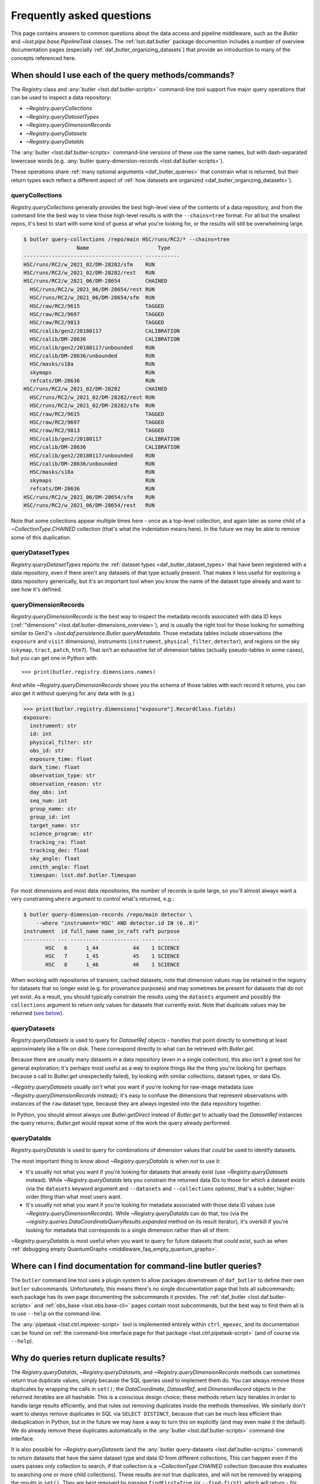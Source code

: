 ##########################
Frequently asked questions
##########################

.. py:currentmodule:: lsst.daf.butler

This page contains answers to common questions about the data access and pipeline middleware, such as the `Butler` and `~lsst.pipe.base.PipelineTask` classes.
The :ref:`lsst.daf.butler` package documention includes a number of overview documentation pages (especially :ref:`daf_butler_organizing_datasets`) that provide an introduction to many of the concepts referenced here.

.. _middleware_faq_query_methods:

When should I use each of the query methods/commands?
=====================================================

The `Registry` class and :any:`butler <lsst.daf.butler-scripts>` command-line tool support five major query operations that can be used to inspect a data repository:

- `~Registry.queryCollections`
- `~Registry.queryDatasetTypes`
- `~Registry.queryDimensionRecords`
- `~Registry.queryDatasets`
- `~Registry.queryDataIds`

The :any:`butler <lsst.daf.butler-scripts>` command-line versions of these use the same names, but with dash-separated lowercase words (e.g. :any:`butler query-dimension-records <lsst.daf.butler-scripts>`).

These operations share :ref:`many optional arguments <daf_butler_queries>` that constrain what is returned, but their return types each reflect a different aspect of :ref:`how datasets are organized <daf_butler_organizing_datasets>`).

.. _middleware_faq_query_methods_collections:

queryCollections
----------------

`Registry.queryCollections` generally provides the best high-level view of the contents of a data repository, and from the command line the best way to view those high-level results is with the ``--chains=tree`` format.
For all but the smallest repos, it's best to start with some kind of guess at what you're looking for, or the results will still be overwhelming large.

.. code-block:: sh

    $ butler query-collections /repo/main HSC/runs/RC2/* --chains=tree
                     Name                      Type
    -------------------------------------- -----------
    HSC/runs/RC2/w_2021_02/DM-28282/sfm    RUN
    HSC/runs/RC2/w_2021_02/DM-28282/rest   RUN
    HSC/runs/RC2/w_2021_06/DM-28654        CHAINED
      HSC/runs/RC2/w_2021_06/DM-28654/rest RUN
      HSC/runs/RC2/w_2021_06/DM-28654/sfm  RUN
      HSC/raw/RC2/9615                     TAGGED
      HSC/raw/RC2/9697                     TAGGED
      HSC/raw/RC2/9813                     TAGGED
      HSC/calib/gen2/20180117              CALIBRATION
      HSC/calib/DM-28636                   CALIBRATION
      HSC/calib/gen2/20180117/unbounded    RUN
      HSC/calib/DM-28636/unbounded         RUN
      HSC/masks/s18a                       RUN
      skymaps                              RUN
      refcats/DM-28636                     RUN
    HSC/runs/RC2/w_2021_02/DM-28282        CHAINED
      HSC/runs/RC2/w_2021_02/DM-28282/rest RUN
      HSC/runs/RC2/w_2021_02/DM-28282/sfm  RUN
      HSC/raw/RC2/9615                     TAGGED
      HSC/raw/RC2/9697                     TAGGED
      HSC/raw/RC2/9813                     TAGGED
      HSC/calib/gen2/20180117              CALIBRATION
      HSC/calib/DM-28636                   CALIBRATION
      HSC/calib/gen2/20180117/unbounded    RUN
      HSC/calib/DM-28636/unbounded         RUN
      HSC/masks/s18a                       RUN
      skymaps                              RUN
      refcats/DM-28636                     RUN
    HSC/runs/RC2/w_2021_06/DM-28654/sfm    RUN
    HSC/runs/RC2/w_2021_06/DM-28654/rest   RUN

Note that some collections appear multiple times here - once as a top-level collection, and again later as some child of a `~CollectionType.CHAINED` collection (that's what the indentation means here).
In the future we may be able to remove some of this duplication.

queryDatasetTypes
-----------------

`Registry.queryDatasetTypes` reports the :ref:`dataset types <daf_butler_dataset_types>` that have been registered with a data repository, even if there aren't any datasets of that type actually present.
That makes it less useful for exploring a data repository generically, but it's an important tool when you know the name of the dataset type already and want to see how it's defined.

queryDimensionRecords
---------------------

`Registry.queryDimensionRecords` is the best way to inspect the metadata records associated with data ID keys (:ref:`"dimensions" <lsst.daf.butler-dimensions_overview>`), and is usually the right tool for those looking for something similar to Gen2's `~lsst.daf.persistence.Butler.queryMetadata`.
Those metadata tables include observations (the ``exposure`` and ``visit`` dimensions), instruments (``instrument``, ``physical_filter``, ``detector``), and regions on the sky (``skymap``, ``tract``, ``patch``, ``htm7``).
That isn't an exhaustive list of dimension tables (actually pseudo-tables in some cases), but you can get one in Python with::

    >>> print(butler.registry.dimensions.names)

And while `~Registry.queryDimensionRecords` shows you the schema of those tables with each record it returns, you can also get it without querying for any data with (e.g.)

.. code-block:: python

    >>> print(butler.registry.dimensions["exposure"].RecordClass.fields)
    exposure:
      instrument: str
      id: int
      physical_filter: str
      obs_id: str
      exposure_time: float
      dark_time: float
      observation_type: str
      observation_reason: str
      day_obs: int
      seq_num: int
      group_name: str
      group_id: int
      target_name: str
      science_program: str
      tracking_ra: float
      tracking_dec: float
      sky_angle: float
      zenith_angle: float
      timespan: lsst.daf.butler.Timespan

For most dimensions and most data repositories, the number of records is quite large, so you'll almost always want a very constraining ``where`` argument to control what's returned, e.g.:

.. code-block:: sh

    $ butler query-dimension-records /repo/main detector \
        --where "instrument='HSC' AND detector.id IN (6..8)"
    instrument  id full_name name_in_raft raft purpose
    ---------- --- --------- ------------ ---- -------
           HSC   6      1_44           44    1 SCIENCE
           HSC   7      1_45           45    1 SCIENCE
           HSC   8      1_46           46    1 SCIENCE

When working with repositories of transient, cached datasets, note that dimension values may be retained in the registry for datasets that no longer exist (e.g. for provenance purposes) and may sometimes be present for datasets that do not yet exist.
As a result, you should typically constrain the results using the ``datasets`` argument and possibly the ``collections`` argument to return only values for datasets that currently exist.
Note that duplicate values may be returned (`see below <middleware_faq_duplicate_results>`_).

queryDatasets
-------------

`Registry.queryDatasets` is used to query for `DatasetRef` objects - handles that point directly to something at least approximately like a file on disk.
These correspond directly to what can be retrieved with `Butler.get`.

Because there are usually many datasets in a data repository (even in a single collection), this also isn't a great tool for general exploration; it's perhaps most useful as a way to explore things *like* the thing you're looking for (perhaps because a call to `Butler.get` unexpectedly failed), by looking with similar collections, dataset types, or data IDs.

`~Registry.queryDatasets` usually *isn't* what you want if you're looking for raw-image metadata (use `~Registry.queryDimensionRecords` instead); it's easy to confuse the dimensions that represent observations with instances of the ``raw`` dataset type, because they are always ingested into the data repository together.

In Python, you should almost always use `Butler.getDirect` instead of `Butler.get` to actually load the `DatasetRef` instances the query returns; `Butler.get` would repeat some of the work the query already performed.

queryDataIds
------------

`Registry.queryDataIds` is used to query for combinations of dimension values that *could* be used to identify datasets.

The most important thing to know about `~Registry.queryDataIds` is when *not* to use it:

- It's usually not what you want if you're looking for datasets that already exist (use `~Registry.queryDatasets` instead).
  While `~Registry.queryDataIds` lets you constrain the returned data IDs to those for which a dataset exists (via the ``datasets`` keyword argument and ``--datasets`` and ``--collections`` options), that's a subtler, higher-order thing than what most users want.

- It's usually not what you want if you're looking for metadata associated with those data ID values (use `~Registry.queryDimensionRecords`).
  While `~Registry.queryDataIds` can do that, too (via the `~registry.queries.DataCoordinateQueryResults.expanded` method on its result iterator), it's overkill if you're looking for metadata that corresponds to a single dimension rather than all of them.

`~Registry.queryDataIds` is most useful when you want to query for future datasets that *could* exist, such as when :ref:`debugging empty QuantumGraphs <middleware_faq_empty_quantum_graphs>`.

.. _middleware_faq_cli_docs:

Where can I find documentation for command-line butler queries?
===============================================================

The ``butler`` command line tool uses a plugin system to allow packages downstream of ``daf_butler`` to define their own ``butler`` subcommands.
Unfortunately, this means there's no single documentation page that lists all subcommands; each package has its own page documenting the subcommands it provides.
The :ref:`daf_butler <lsst.daf.butler-scripts>` and :ref:`obs_base <lsst.obs.base-cli>` pages contain most subcommands, but the best way to find them all is to use ``--help`` on the command-line.

The :any:`pipetask <lsst.ctrl.mpexec-script>` tool is implemented entirely within ``ctrl_mpexec``, and its documentation can be found on :ref:`the command-line interface page for that package <lsst.ctrl.pipetask-script>` (and of course via ``--help``).

.. _middleware_faq_duplicate_results:

Why do queries return duplicate results?
========================================

The `Registry.queryDataIds`, `~Registry.queryDatasets`, and `~Registry.queryDimensionRecords` methods can sometimes return true duplicate values, simply because the SQL queries used to implement them do.
You can always remove those duplicates by wrapping the calls in ``set()``; the `DataCoordinate`, `DatasetRef`, and `DimensionRecord` objects in the returned iterables are all hashable.
This is a conscious design choice; these methods return lazy iterables in order to handle large results efficiently, and that rules out removing duplicates inside the methods themselves.
We similarly don't want to *always* remove duplicates in SQL via ``SELECT DISTINCT``, because that can be much less efficient than deduplication in Python, but in the future we may have a way to turn this on explicitly (and may even make it the default).
We do already remove these duplicates automatically in the :any:`butler <lsst.daf.butler-scripts>` command-line interface.

It is also possible for `~Registry.queryDatasets` (and the :any:`butler query-datasets <lsst.daf.butler-scripts>` command) to return datasets that have the same dataset type and data ID from different collections,
This can happen even if the users passes only collection to search, if that collection is a `~CollectionType.CHAINED` collection (because this evaluates to searching one or more child collections).
These results are not true duplicates, and will not be removed by wrapping the results in ``set()``.
They are best removed by passing ``findFirst=True`` (or ``--find-first``), which will return - for each data ID and dataset type - the dataset from the first collection with a match.
For example, from the command-line, this command returns one ``calexp`` from each of the given collections:

..
    Can't use prompt:: directive here instead because it can't handle program output.

.. code-block:: sh

    $ butler query-datasets /repo/main calexp \
        --collections HSC/runs/RC2/w_2021_06/DM-28654 \
        --collections HSC/runs/RC2/w_2021_02/DM-28282 \
        --where "instrument='HSC' AND visit=1228 AND detector=40"

     type                  run                    id   band instrument detector physical_filter visit_system visit
    ------ ----------------------------------- ------- ---- ---------- -------- --------------- ------------ -----
    calexp HSC/runs/RC2/w_2021_02/DM-28282/sfm 5928697    i        HSC       40           HSC-I            0  1228
    calexp HSC/runs/RC2/w_2021_06/DM-28654/sfm 5329565    i        HSC       40           HSC-I            0  1228

(with no guaranteed order!) while adding ``--find-first`` yields only the ``calexp`` found in the first collection:

.. code-block:: sh

    $ butler query-datasets /repo/main calexp --find-first \
        --collections HSC/runs/RC2/w_2021_06/DM-28654 \
        --collections HSC/runs/RC2/w_2021_02/DM-28282 \
        --where "instrument='HSC' AND visit=1228 AND detector=40"

    type                  run                    id   band instrument detector physical_filter visit_system visit
    ------ ----------------------------------- ------- ---- ---------- -------- --------------- ------------ -----
    calexp HSC/runs/RC2/w_2021_06/DM-28654/sfm 5329565    i        HSC       40           HSC-I            0  1228

Passing ``findFirst=True`` or ``--find-first`` requires the list of collections to be clearly ordered, however, ruling out wildcards like ``...`` ("all collections"), globs, and regular expressions.
Single-dataset search methods like `Butler.get` and `Registry.findDataset` always use the find-first logic (and hence always require ordered collections).

.. _middleware_faq_data_id_missing_keys:

Why are some keys (usually filters) sometimes missing from data IDs?
====================================================================

While most butler methods accept regular dictionaries as data IDs, internally we standardize them into instances of the `DataCoordinate` class, and that's also what will be returned by `Butler` and `Registry` methods.
Printing a `DataCoordinate` can sometimes yield results with a confusing ``...`` in it::

    >>> dataId = butler.registry.expandDataId(instrument="HSC", exposure=903334)
    >>> print(dataId)
    {instrument: 'HSC', exposure: 903334, ...}

And similarly asking for its ``keys`` doesn't show everything you'd expect (same for ``values`` or ``items``); in particular, there are no ``physical_filter`` or ``band`` keys here, either::

    >>> print(dataId.keys())
    {instrument, exposure}

The quick solution to these problems is to use `DataCoordinate.full`, which is another more straightforward `~collections.abc.Mapping` that contains all of those keys:

    >>> print(dataId.full)
    {band: 'r', instrument: 'HSC', physical_filter: 'HSC-R', exposure: 903334}

You can also still use expressions like ``dataId["band"]``, even though those keys *seem* to be missing:

    >>> print(dataId["band"])
    r

The catch is these solutions only work if `DataCoordinate.hasFull` returns `True`; when it doesn't, accessing `DataCoordinate.full` will raise `AttributeError`, essentially saying that the `DataCoordinate` doesn't know what the filter values are, even though it knows other values (i.e. the ``exposure`` ID) that could be used to fetch them.
The terminology we use for this is that ``{instrument, exposure}`` are the *required* dimensions for this data ID and ``{physical_filter, band}`` are *implied* dimensions::

    >>> dataId.graph.required
    {instrument, exposure}
    >>> dataId.graph.implied
    {band, physical_filter}

The good news is that any `DataCoordinate` returned by the `Registry` query methods will always have `~DataCoordinate.hasFull` return `True`, and you can use `Registry.expandDataId` to transform any other `DataCoordinate` or `dict` data ID into one that contains everything the database knows about those values.

The obvious follow-up question is why `DataCoordinate.keys` and stringification don't just report all of they key-value pairs the object actually knows, instead of hiding them.
The answer is that `DataCoordinate` is trying to satisfy a conflicting set of demands on it:

- We want it to be a `collections.abc.Mapping`, so it behaves much like the `dict` objects often used informally for data IDs.
- We want a `DataCoordinate` that *only* knows the value for required dimensions to compare as equal to any data ID with the same values for those dimensions, regardless of whether those other data IDs also have values for implied dimensions.
- `collections.abc.Mapping` defines equality to be equivalent to equality over ``items()``, so if one mapping includes more keys than the other, they can't be equal.

Our solution was to make it so `DataCoordinate` is always a `~collections.abc.Mapping` over just its required keys, with ``full`` available sometimes as a `~collections.abc.Mapping` over all of them.
And because the `~collections.abc.Mapping` interface doesn't prohibit us from allowing ``__getitem__`` to succeed even when the given value isn't in ``keys``, we support that for implied dimensions as well.
It's possible it would have been better to just not make it a `~collections.abc.Mapping` at all (i.e. remove ``keys``, ``values``, and ``items`` in favor of other ways to access those things).
`DataCoordinate` :ref:`has already been through a number of revisions <lsst.daf.butler-dev_data_coordinate>`, though, and it's not clear it's worth yet another try.

.. _middleware_faq_calibration_query_errors:

How do I avoid errors involving queries for calibration datasets?
=================================================================

`Registry.queryDatasets` currently has a major limitation in that it can't query for datasets within a `~CollectionType.CALIBRATION` collection; the error message looks like this::

    NotImplementedError: Query for dataset type 'flat' in CALIBRATION-type collection 'HSC/calib' is not yet supported.

We do expect to fix this limitation in the future, but it may take a while.
In the meantime, there are a few ways to work around this problem.

First, if you don't actually want to search for calibrations at all, but this exception is still getting in your way, you can make your query more specific.
If you use a dataset type list or pattern (a shell-style glob on the command line, or `re.compile` in the Python interface) that doesn't match any calibration datasets, this error should not occur.

Similarly, if you can use a list of collections or a collection pattern that doesn't include any `~CollectionType.CALIBRATION` collections, that will avoid the problem as well - but this is harder, because `~CollectionType.CHAINED` collections that include `~CollectionType.CALIBRATION` collections are quite common.
For example, both processing-output collections with names like "HSC/runs/w_2025_06/DM-50000" and per-instrument default collections like "HSC/defaults" include a `~CollectionType.CALIBRATION` child collection.
You can recursively expand a collection list and filter out any child `~CollectionType.CALIBRATION` collections from it with this snippet::

    expanded = list(
        butler.registry.queryCollections(
            original,
            flattenChains=True,
            collectionTypes=(CollectionType.all - {CollectionType.CALIBRATION}),
        )
    )

where ``original`` is the original, unexpanded list of collections to search.

The equivalent command-line invocation is:

.. code-block:: sh

    $ butler query-collections /repo/main --chains=flatten \
            --collection-type RUN \
            --collection-type CHAINED \
            --collection-type TAGGED \
            HSC/defaults
        Name               Type
    --------------------------------- ----
    HSC/raw/all                       RUN
    HSC/calib/gen2/20180117/unbounded RUN
    HSC/calib/DM-28636/unbounded      RUN
    HSC/masks/s18a                    RUN
    refcats/DM-28636                  RUN
    skymaps                           RUN

Another possible workaround is to make the query much more general - passing ``collections=...`` to search *all* collections in the repository will avoid this limitation even for calibration datasets, because it will take advantage of the fact that all datasets are in exactly one `~CollectionType.RUN` collection (even if they can also be in one or more other kinds of collection) by searching only all of the `~CollectionType.RUN` collections.

That same feature of `~CollectionType.RUN` collections can also be used with `Registry.queryCollections` (and our naming conventions) to find calibration datasets that *might* belong to particular `~CollectionType.CALIBRATION` collections.
For example, if "HSC/calib" is a `~CollectionType.CALIBRATION` collection (or a pointer to one), the datasets in it will usually also be present in `~CollectionType.RUN` collections that start with "HSC/calib/", so logic like this might be useful::

    run_collections = list(
        butler.registry.queryCollections(
            re.compile("HSC/calib/.+"),
            collectionTypes={CollectionTypes.RUN},
        )
    )

Or, from the command-line,

.. code-block:: sh

    $ butler query-collections /repo/main --collection-type RUN \
            HSC/calib/gen2/20200115/*
                    Name                   Type
    ---------------------------------------- ----
    HSC/calib/gen2/20200115/20170821T000000Z RUN
    HSC/calib/gen2/20200115/20160518T000000Z RUN
    HSC/calib/gen2/20200115/20170625T000000Z RUN
    HSC/calib/gen2/20200115/20150417T000000Z RUN
    HSC/calib/gen2/20200115/20181207T000000Z RUN
    HSC/calib/gen2/20200115/20190407T000000Z RUN
    HSC/calib/gen2/20200115/20150407T000000Z RUN
    HSC/calib/gen2/20200115/20160114T000000Z RUN
    HSC/calib/gen2/20200115/20170326T000000Z RUN
    ...

The problem with this approach is that it may return many datasets that aren't in "HSC/calib", including datasets that were not certified, and (like all of the previous workarounds) it doesn't tell you anything about the validity ranges of the datasets that it returns.

If you just want to load the calibration dataset appropriate for a particular ``raw`` (and you have the data ID for that ``raw`` in hand), the right solution is to use `Butler.get` with that raw data ID, which takes care of everything for you::

    flat = butler.get(
        "flat",
        instrument="HSC", exposure=903334, detector=0,
        collections="HSC/calib"
    )

The lower-level `Registry.findDataset` method can also perform this search without actually reading the dataset, but you'll need to be explicit about how to do the temporal lookup::

    raw_data_id = butler.registry.expandDataId(
        instrument="HSC",
        exposure=903334,
        detector=0,
    )
    ref = butler.registry.findDataset(
        "flat",
        raw_data_id,
        timespan=raw_data_id.timespan,
    )

It's worth noting that `~Registry.findDataset` doesn't need or use the ``exposure`` key in the ``raw_data_id`` argument that is passed to it - a master flat isn't associated with an exposure - but it's happy to ignore it, and we *do* need it (or something else temporal) in order to get a data ID with a timespan for the last argument.

Finally, if you need to query for calibration datasets *and* their validity ranges, and don't have a point in time you're starting from, the only option is `Registry.queryDatasetAssociations`.
That's a bit less user-friendly - it only accepts one dataset type at a time, and doesn't let you restrict the data IDs at all - but it *can* query `~CollectionType.CALIBRATION` collections and it returns the associated validity ranges as well.
It actually only exists as a workaround for the fact that `~Registry.queryDatasets` can't do those things, and it will probably be removed sometime after those limitations are lifted.

.. _middleware_faq_empty_quantum_graphs:

How do I fix an empty QuantumGraph?
===================================

.. py:currentmodule:: lsst.pipe.base

The :any:`pipetask <lsst.ctrl.mpexec-script>` tool attempts to predict all of the processing a pipeline will perform in advance, representing the results as a `QuantumGraph` object that can be saved or directly executed.
When that graph is empty, it means it thinks there's no work to be done, and unfortunately this is both a common and hard-to-diagnose problem.

The `QuantumGraph` generation algorithm begins with a large SQL query (a complicated invocation of `Registry.queryDataIds`, actually), where the result rows are essentially data IDs and the result columns are all of the dimensions referenced by any task or dataset type in the pipeline.
Queries for all `"regular input" <connectionTypes.Input>` datasets (i.e. not `PrerequisiteInputs <connectionTypes.PrerequisiteInput>`") are included as subqueries, spatial and temporal joins are automatically included, and the user-provided query expression is translated into an equivalent SQL ``WHERE`` clause.
That means there are many ways to get no result rows - and hence an empty graph.

Sometimes we can tell what will go wrong even before the query is executed - the butler maintains a summary of which dataset types are present each each collection, so if the input collections don't have any datasets of a needed type at all, a warning log message will be generated stating the problem.
This will also catch most cases where a pipeline is misconfigured such that what should be an intermediate dataset isn't actually being produced in the pipeline, because it will appear instead as an overall input that (usually) won't be present in those input collections.

We also perform some follow-up queries after generating an empty `QuantumGraph`, to see if any needed dimensions are lacking records entirely (the most common example of this case is forgetting to define visits after ingesting raws in a new data repository).

If you get an empty `QuantumGraph` without any clear explanations in the  warning logs, it means something more complicated went wrong in that initial query, such as the input datasets, available dimensions, and boolean expression being mutually inconsistent (e.g. not having any bands in common, or tracts and visits not overlapping spatially).
In this case, the arguments to `~Registry.queryDataIds` will be logged again as warnings), and the next step in debugging is to try that call manually with slight adjustments.

To guide this process, it can be very helpful to first use :any:`pipetask <lsst.ctrl.mpexec-script>` to create a diagram of the pipeline graph - a simpler directed acyclic graph that relates tasks to dataset types, without any data IDs.
The ``--pipeline-dot`` argument writes this graph in the `GraphViz dot language`_, and you can use the ubiquitous ``dot`` command-line tool to transform that into a PNG, SVG, or other graphical format file:

.. code:: sh

    $ pipetask build ... --pipeline-dot pipeline.dot
    $ dot pipeline.dot -Tsvg > pipeline.svg

That ``...`` should be replaced by most of the arguments you'd pass to :any:`pipetask <lsst.ctrl.mpexec-script>` that describe *what* to run (which tasks, pipelines, configuration, etc.), but not the ones that describe how, or what to use as inputs (no collection options).
See ``pipetask build --help`` for details.

This graph will often reveal some unexpected input dataset types, tasks, or relationships between the two that make it obvious what's wrong.

Another useful approach is to try to simplify the pipeline, ideally removing all but the first task; if that works, you can generally rule it out as the cause of the problem, add the next task in, and repeat.

Because the big initial query only involves regular inputs, it can also be helpful to change regular `~connectionTypes.Input` connections into `~connectionTypes.PrerequisiteInput` connections - when a prerequisite input is missing, :any:`pipetask <lsst.ctrl.mpexec-script>` should provide more useful diagnostics.
This is only possible when the dataset type is already in your input collections, rather than something to be produced by another task within the same pipeline.
But if you work through your pipeline task-by-task, and run each single-task pipeline as well as produce a `QuantumGraph` for it, this should be true each step of the way as well.

.. _GraphViz dot language: https://graphviz.org/


.. _middleware_faq_long_query:

What do I do if a query method/command or pipetask graph generation is slow?
============================================================================

Adding the ``--log-level sqlalchemy.engine=DEBUG`` option to the :any:`butler <lsst.daf.butler-scripts>` or :any:`pipetask <lsst.ctrl.mpexec-script>` command will allow the SQL queries issued by the command to be inspected.
Similarly, for a slow query method, adding ``logging.getLogger("sqlalchemy.engine").setLevel(logging.DEBUG)`` can help.
The resulting query logs can be useful for developers and database administrators to determine what, if anything, is going wrong.
